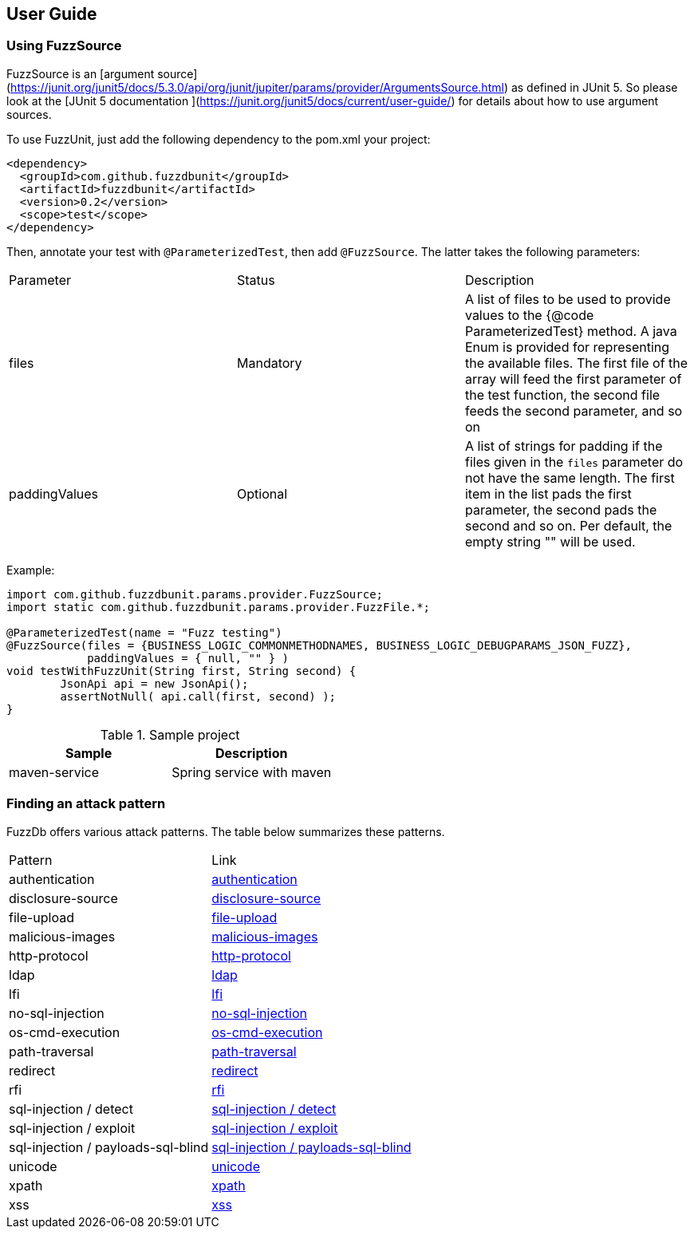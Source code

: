 ## User Guide

### Using FuzzSource
FuzzSource is an [argument source](https://junit.org/junit5/docs/5.3.0/api/org/junit/jupiter/params/provider/ArgumentsSource.html)
as defined in JUnit 5. So please look at the [JUnit 5 documentation ](https://junit.org/junit5/docs/current/user-guide/)
for details about how to use argument sources.

To use FuzzUnit, just add the following dependency to the pom.xml your project:

[source, xml]
-----
<dependency>
  <groupId>com.github.fuzzdbunit</groupId>
  <artifactId>fuzzdbunit</artifactId>
  <version>0.2</version>
  <scope>test</scope>
</dependency>
-----

Then, annotate your test with ```@ParameterizedTest```, then add ```@FuzzSource```. The latter takes the following parameters:

|======
| Parameter | Status |Description
| files | Mandatory | A list of files to be used to provide values to the {@code ParameterizedTest} method. A java Enum is provided for representing the available files. The first file of the array will feed the first parameter of the test function, the second file feeds the second parameter, and so on
| paddingValues | Optional |  A list of strings for padding if the files given in the ```files``` parameter do not have the same length. The first item in the list pads the first parameter, the second pads the second and so on. Per default, the empty string "" will be used.
|======

Example:

[source, java]
-----
import com.github.fuzzdbunit.params.provider.FuzzSource;
import static com.github.fuzzdbunit.params.provider.FuzzFile.*;

@ParameterizedTest(name = "Fuzz testing")
@FuzzSource(files = {BUSINESS_LOGIC_COMMONMETHODNAMES, BUSINESS_LOGIC_DEBUGPARAMS_JSON_FUZZ},
            paddingValues = { null, "" } )
void testWithFuzzUnit(String first, String second) {
	JsonApi api = new JsonApi();
	assertNotNull( api.call(first, second) );
}
-----

.Sample project
[%header]
|====
|Sample        | Description
|maven-service | Spring service with maven
|====

### Finding an attack pattern

FuzzDb offers various attack patterns. The table below summarizes these patterns.

|===
| Pattern | Link
| authentication     | link:fuzzDb/attack/authentication/README.md[authentication]
| disclosure-source     | link:fuzzDb/attack/disclosure-source/README.md[disclosure-source]
| file-upload     | link:fuzzDb/attack/file-upload/README.md[file-upload]
| malicious-images     | link:fuzzDb/attack/file-upload/malicious-images/README.md[malicious-images]
| http-protocol     | link:fuzzDb/attack/http-protocol/README.md[http-protocol]
| ldap     | link:fuzzDb/attack/ldap/README.md[ldap]
| lfi     | link:fuzzDb/attack/lfi/README.md[lfi]
| no-sql-injection     | link:fuzzDb/attack/no-sql-injection/README.md[no-sql-injection]
| os-cmd-execution     | link:fuzzDb/attack/os-cmd-execution/README.md[os-cmd-execution]
| path-traversal     | link:fuzzDb/attack/path-traversal/README.md[path-traversal]
| redirect     | link:fuzzDb/attack/redirect/README.md[redirect]
| rfi     | link:fuzzDb/attack/rfi/README.md[rfi]
| sql-injection / detect     | link:fuzzDb/attack/sql-injection/detect/README.md[sql-injection / detect]
| sql-injection / exploit     | link:fuzzDb/attack/sql-injection/exploit/README.md[sql-injection / exploit]
| sql-injection / payloads-sql-blind     | link:fuzzDb/attack/sql-injection/payloads-sql-blind/README.md[sql-injection / payloads-sql-blind]
| unicode     | link:fuzzDb/attack/unicode/README.md[unicode]
| xpath     | link:fuzzDb/attack/xpath/README.md[xpath]
| xss     | link:fuzzDb/attack/xss/README.md[xss]
|===